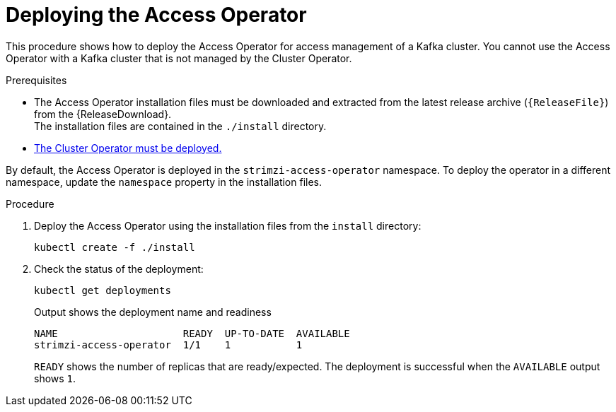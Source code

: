// This assembly is included in the following assemblies:
//
// security/assembly-access-operator.adoc

[id='proc-deploy-access-operator-{context}']
= Deploying the Access Operator

[role="_abstract"]
This procedure shows how to deploy the Access Operator for access management of a Kafka cluster.
You cannot use the Access Operator with a Kafka cluster that is not managed by the Cluster Operator.  

.Prerequisites

* The Access Operator installation files must be downloaded and extracted from the latest release archive (`{ReleaseFile}`) from the {ReleaseDownload}. +
The installation files are contained in the `./install` directory.
* xref:deploying-cluster-operator-str[The Cluster Operator must be deployed.]

By default, the Access Operator is deployed in the `strimzi-access-operator` namespace. 
To deploy the operator in a different namespace, update the `namespace` property in the installation files.

.Procedure

. Deploy the Access Operator using the installation files from the `install` directory:
+
[source,shell]
kubectl create -f ./install

. Check the status of the deployment:
+
[source,shell,subs="+quotes"]
----
kubectl get deployments
----
+
.Output shows the deployment name and readiness
[source,shell,subs="+quotes"]
----
NAME                     READY  UP-TO-DATE  AVAILABLE
strimzi-access-operator  1/1    1           1
----
+
`READY` shows the number of replicas that are ready/expected.
The deployment is successful when the `AVAILABLE` output shows `1`.
